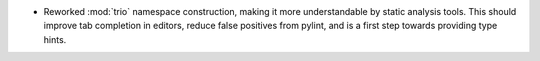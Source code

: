 * Reworked :mod:`trio` namespace construction, making it more understandable by static analysis tools. This should improve tab completion in editors, reduce false positives from pylint, and is a first step towards providing type hints.